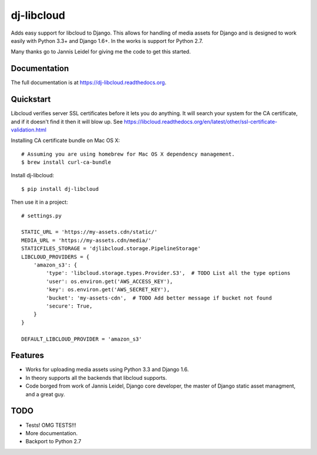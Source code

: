 =============================
dj-libcloud
=============================

.. image:: https://badge.fury.io/py/dj-libcloud.png
    :target: https://badge.fury.io/py/dj-libcloud

.. image:: https://travis-ci.org/pydanny/dj-libcloud.png?branch=master
    :target: https://travis-ci.org/pydanny/dj-libcloud

.. image:: https://coveralls.io/repos/pydanny/dj-libcloud/badge.png?branch=master
    :target: https://coveralls.io/r/pydanny/dj-libcloud?branch=master

Adds easy support for libcloud to Django. This allows for handling of media assets for Django and is designed to work easily with Python 3.3+ and Django 1.6+. In the works is support for Python 2.7.

Many thanks go to Jannis Leidel for giving me the code to get this started.

Documentation
-------------

The full documentation is at https://dj-libcloud.readthedocs.org.



Quickstart
------------------------

Libcloud verifies server SSL certificates before it lets you do anything. It will search your system for the CA certificate, and if it doesn't find it then it will blow up. See https://libcloud.readthedocs.org/en/latest/other/ssl-certificate-validation.html

Installing CA certificate bundle on Mac OS X::

    # Assuming you are using homebrew for Mac OS X dependency management.
    $ brew install curl-ca-bundle

Install dj-libcloud::

    $ pip install dj-libcloud

Then use it in a project::

    # settings.py

    STATIC_URL = 'https://my-assets.cdn/static/'
    MEDIA_URL = 'https://my-assets.cdn/media/'
    STATICFILES_STORAGE = 'djlibcloud.storage.PipelineStorage'
    LIBCLOUD_PROVIDERS = {
        'amazon_s3': {
            'type': 'libcloud.storage.types.Provider.S3',  # TODO List all the type options
            'user': os.environ.get('AWS_ACCESS_KEY'),
            'key': os.environ.get('AWS_SECRET_KEY'),
            'bucket': 'my-assets-cdn',  # TODO Add better message if bucket not found
            'secure': True,
        }
    }

    DEFAULT_LIBCLOUD_PROVIDER = 'amazon_s3'

Features
--------

* Works for uploading media assets using Python 3.3 and Django 1.6.
* In theory supports all the backends that libcloud supports.
* Code borged from work of Jannis Leidel, Django core developer, the master of Django static asset managment, and a great guy.

TODO
-----

* Tests! OMG TESTS!!!
* More documentation.
* Backport to Python 2.7
